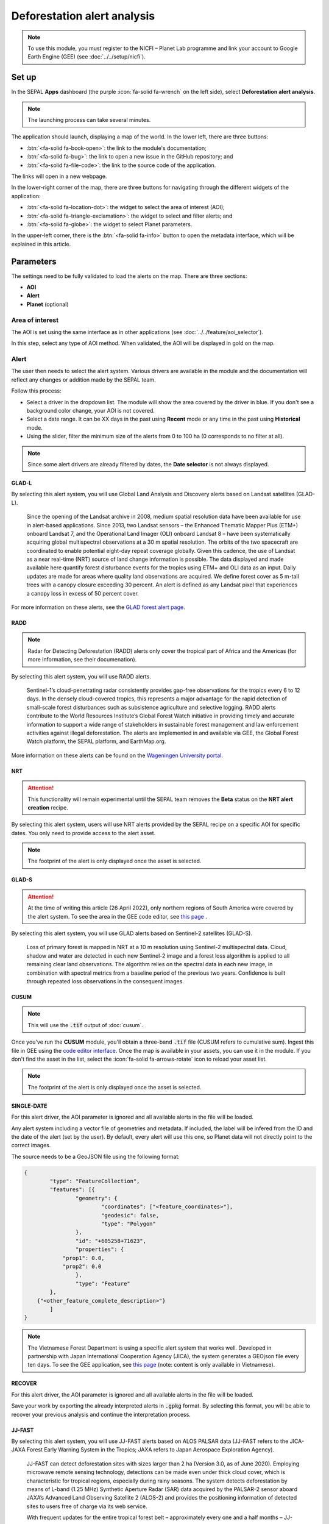 Deforestation alert analysis
============================

.. note::

    To use this module, you must register to the NICFI – Planet Lab programme and link your account to Google Earth Engine (GEE) (see :doc:`../../setup/nicfi`).

Set up
------

In the SEPAL **Apps** dashboard (the purple :icon:`fa-solid fa-wrench` on the left side), select **Deforestation alert analysis**.

.. note::

    The launching process can take several minutes.

.. thumbnail:: https://raw.githubusercontent.com/sepal-contrib/alert_module/master/doc/img/landing.png
    :title: The interface displayed to the end user
    :group: alert-module

The application should launch, displaying a map of the world. In the lower left, there are three buttons:

-   :btn:`<fa-solid fa-book-open>`: the link to the module's documentation;
-   :btn:`<fa-solid fa-bug>`: the link to open a new issue in the GitHub repository; and
-   :btn:`<fa-solid fa-file-code>`: the link to the source code of the application.

The links will open in a new webpage.

In the lower-right corner of the map, there are three buttons for navigating through the different widgets of the application:

-   :btn:`<fa-solid fa-location-dot>`: the widget to select the area of interest (AOI);
-   :btn:`<fa-solid fa-triangle-exclamation>`: the widget to select and filter alerts; and
-   :btn:`<fa-solid fa-globe>`: the widget to select Planet parameters.

In the upper-left corner, there is the :btn:`<fa-solid fa-info>` button to open the metadata interface, which will be explained in this article.

.. thumbnail:: https://raw.githubusercontent.com/sepal-contrib/alert_module/master/doc/img/widgets.png
    :title: Different areas of interaction in the module
    :group: alert-module

Parameters
----------

The settings need to be fully validated to load the alerts on the map. There are three sections:

-   **AOI**
-   **Alert**
-   **Planet** (optional)

Area of interest
^^^^^^^^^^^^^^^^

The AOI is set using the same interface as in other applications (see :doc:`../../feature/aoi_selector`).

In this step, select any type of AOI method. When validated, the AOI will be displayed in gold on the map.

.. thumbnail:: https://raw.githubusercontent.com/sepal-contrib/alert_module/master/doc/img/aoi.png
    :title: The selection of an AOI
    :group: alert-module

Alert
^^^^^

The user then needs to select the alert system. Various drivers are available in the module and the documentation will reflect any changes or addition made by the SEPAL team.

Follow this process:

-   Select a driver in the dropdown list. The module will show the area covered by the driver in blue. If you don't see a background color change, your AOI is not covered.
-   Select a date range. It can be XX days in the past using **Recent** mode or any time in the past using **Historical** mode.
-   Using the slider, filter the minimum size of the alerts from 0 to 100 ha (0 corresponds to no filter at all).

.. note::

    Since some alert drivers are already filtered by dates, the **Date selector** is not always displayed.

.. thumbnail:: https://raw.githubusercontent.com/sepal-contrib/alert_module/master/doc/img/glad_l_settings.png
    :width: 24%
    :title: When selecting the GLAD-L widget
    :group: alert-module

.. thumbnail:: https://raw.githubusercontent.com/sepal-contrib/alert_module/master/doc/img/radd_settings.png
    :width: 24%
    :title: When selecting the RADD widget
    :group: alert-module

.. thumbnail:: https://raw.githubusercontent.com/sepal-contrib/alert_module/master/doc/img/nrt_settings.png
    :width: 24%
    :title: When selecting the NRT widget
    :group: alert-module

.. thumbnail:: https://raw.githubusercontent.com/sepal-contrib/alert_module/master/doc/img/glad_s_settings.png
    :width: 24%
    :title: When selecting the GLAD-S widget
    :group: alert-module

.. thumbnail:: https://raw.githubusercontent.com/sepal-contrib/alert_module/master/doc/img/cusum_settings.png
    :width: 24%
    :title: When selecting the CUSUM widget
    :group: alert-module

.. thumbnail:: https://raw.githubusercontent.com/sepal-contrib/alert_module/master/doc/img/jica_settings.png
    :width: 24%
    :title: When selecting the SINGLE-DATE widget
    :group: alert-module

.. thumbnail:: https://raw.githubusercontent.com/sepal-contrib/alert_module/master/doc/img/recover_settings.png
    :width: 24%
    :title: When selecting The RECOVER widget
    :group: alert-module

GLAD-L
######

By selecting this alert system, you will use Global Land Analysis and Discovery alerts based on Landsat satellites (GLAD-L).

    Since the opening of the Landsat archive in 2008, medium spatial resolution data have been available for use in alert-based applications. Since 2013, two Landsat sensors – the Enhanced Thematic Mapper Plus (ETM+) onboard Landsat 7, and the Operational Land Imager (OLI) onboard Landsat 8 – have been systematically acquiring global multispectral observations at a 30 m spatial resolution. The orbits of the two spacecraft are coordinated to enable potential eight-day repeat coverage globally. Given this cadence, the use of Landsat as a near real-time (NRT) source of land change information is possible. The data displayed and made available here quantify forest disturbance events for the tropics using ETM+ and OLI data as an input. Daily updates are made for areas where quality land observations are acquired. We define forest cover as 5 m-tall trees with a canopy closure exceeding 30 percent. An alert is defined as any Landsat pixel that experiences a canopy loss in excess of 50 percent cover.

For more information on these alerts, see the `GLAD forest alert page <https://glad.umd.edu/dataset/glad-forest-alerts>`__.

RADD
####

.. note::

    Radar for Detecting Deforestation (RADD) alerts only cover the tropical part of Africa and the Americas (for more information, see their documenation).

By selecting this alert system, you will use RADD alerts.

    Sentinel-1’s cloud-penetrating radar consistently provides gap-free observations for the tropics every 6 to 12 days. In the densely cloud-covered tropics, this represents a major advantage for the rapid detection of small-scale forest disturbances such as subsistence agriculture and selective logging. RADD alerts contribute to the World Resources Institute’s Global Forest Watch initiative in providing timely and accurate information to support a wide range of stakeholders in sustainable forest management and law enforcement activities against illegal deforestation. The alerts are implemented in and available via GEE, the Global Forest Watch platform, the SEPAL platform, and EarthMap.org.

More information on these alerts can be found on the `Wageningen University portal <https://www.wur.nl/en/Research-Results/Chair-groups/Environmental-Sciences/Laboratory-of-Geo-information-Science-and-Remote-Sensing/Research/Sensing-measuring/RADD-Forest-Disturbance-Alert.htm>`__.

NRT
###

.. attention::

    This functionality will remain experimental until the SEPAL team removes the **Beta** status on the **NRT alert creation** recipe.

By selecting this alert system, users will use NRT alerts provided by the SEPAL recipe on a specific AOI for specific dates. You only need to provide access to the alert asset.

.. note::

    The footprint of the alert is only displayed once the asset is selected.

GLAD-S
######

.. attention::

    At the time of writing this article (26 April 2022), only northern regions of South America were covered by the alert system. To see the area in the GEE code editor, see `this page <https://code.earthengine.google.com/3b5238d7558dbafec5072838f1bac1e9?hideCode=true>`__ .

By selecting this alert system, you will use GLAD alerts based on Sentinel-2 satellites (GLAD-S).

    Loss of primary forest is mapped in NRT at a 10 m resolution using Sentinel-2 multispectral data. Cloud, shadow and water are detected in each new Sentinel-2 image and a forest loss algorithm is applied to all remaining clear land observations. The algorithm relies on the spectral data in each new image, in combination with spectral metrics from a baseline period of the previous two years. Confidence is built through repeated loss observations in the consequent images.

CUSUM
#####

.. note::

    This will use the :code:`.tif` output of :doc:`cusum`.

Once you've run the **CUSUM** module, you'll obtain a three-band :code:`.tif` file (CUSUM refers to cumulative sum). Ingest this file in GEE using the `code editor interface <https://code.earthengine.google.com/>`__. Once the map is available in your assets, you can use it in the module. If you don't find the asset in the list, select the :icon:`fa-solid fa-arrows-rotate` icon to reload your asset list.

.. note::

    The footprint of the alert is only displayed once the asset is selected.

SINGLE-DATE
###########

For this alert driver, the AOI parameter is ignored and all available alerts in the file will be loaded.

Any alert system including a vector file of geometries and metadata. If included, the label will be infered from the ID and the date of the alert (set by the user). By default, every alert will use this one, so Planet data will not directly point to the correct images.

The source needs to be a GeoJSON file using the following format:

.. code-block:: json

    {
	    "type": "FeatureCollection",
	    "features": [{
		    "geometry": {
			    "coordinates": ["<feature_coordinates>"],
			    "geodesic": false,
			    "type": "Polygon"
		    },
		    "id": "+605258+71623",
		    "properties": {
                "prop1": 0.0,
                "prop2": 0.0
		    },
		    "type": "Feature"
	    },
        {"<other_feature_complete_description>"}
	    ]
    }

.. note::

    The Vietnamese Forest Department is using a specific alert system that works well. Developed in partnership with Japan International Cooperation Agency (JICA), the system generates a GEOjson file every ten days. To see the GEE application, see `this page <http://canhbaomatrung.kiemlam.org.vn>`__ (note: content is only available in Vietnamese).

RECOVER
#######

For this alert driver, the AOI parameter is ignored and all available alerts in the file will be loaded.

Save your work by exporting the already interpreted alerts in :code:`.gpkg` format. By selecting this format, you will be able to recover your previous analysis and continue the interpretation process.

JJ-FAST
#######

By selecting this alert system, you will use JJ-FAST alerts based on ALOS PALSAR data (JJ-FAST refers to the JICA-JAXA Forest Early Warning System in the Tropics; JAXA refers to Japan Aerospace Exploration Agency).

    JJ-FAST can detect deforestation sites with sizes larger than 2 ha (Version 3.0, as of June 2020). Employing microwave remote sensing technology, detections can be made even under thick cloud cover, which is characteristic for tropical regions, especially during rainy seasons. The system detects deforestation by means of L-band (1.25 MHz) Synthetic Aperture Radar (SAR) data acquired by the PALSAR-2 sensor aboard JAXA’s Advanced Land Observing Satellite 2 (ALOS-2) and provides the positioning information of detected sites to users free of charge via its web service.

    With frequent updates for the entire tropical forest belt – approximately every one and a half months – JJ-FAST aims to function as an effective deterrent against illegal deforestation activities when it is utilized for forest monitoring in target countries.

    Government forest authorities of tropical countries with large forest inventories are expected to be the main users of JJ-FAST. Since polygons of detected deforestation cannot only be conveniently viewed online, but also downloaded for further geographic information system (GIS) analysis, local authorities are able to effectively identify illegal activities by comparing JJ-FAST detections with available national land use maps and/or concession maps.

Validation
##########

Once everything is set, select :btn:`select alerts` and the module will start downloading the information from GEE. The module will tile the AOI in smaller chunks to avoid GEE limitation; if you use a large area, downloading can take up to 15 minutes. The alerts are displayed as red shapes on the map. If alerts are found in your AOI, the settings panel will close automatically.

.. thumbnail:: https://raw.githubusercontent.com/sepal-contrib/alert_module/master/doc/img/alerts.png
    :title: The selected alerts displayed on the map
    :group: alert-module

Metadata
--------

Select :btn:`<fa-solid fa-info>` to show the **Metadata** pane, which allows you to validate alerts identified by the driver using Planet VHR (very high-resolution) imagery. The following information about the current alert will be displayed:

-   **Alert ID**: the ID of the alert
-   **Geometry edition**: a button to trigger geometry edition for one single alert
-   **Date**: the identified date of the deforestation event
-   **Surface**: the deforested surface in hectares
-   **Coordinates**: the coordinates of the centre of the alert
-   **Review**: the visual evaluation performed by the user
-   **Comments**: additional comments on the alert

The following subsections of this article will cover the editable fields in the **Metadata** pane.

.. thumbnail:: https://raw.githubusercontent.com/sepal-contrib/alert_module/master/doc/img/metadata.png
    :title: The metadata of the alerts
    :group: alert-module

Alert ID
^^^^^^^^

In the upper section, the list of alerts are ordered by size. To access them, use the blue arrows or select the caret to select one in the dropdown menu. Once an alert is selected (represented now in orange on the map), the **Planet** pane will open itself in the upper-right corner of the map and the information associated with the alert will be displayed.

.. tip::

    To move from one alert to another, click on the map to automatically load the relevant information.

.. thumbnail:: https://raw.githubusercontent.com/sepal-contrib/alert_module/master/doc/img/select_alert.png
    :title: Select an alert in the list to hydrate the alert table
    :group: alert-module

Geometry edition
^^^^^^^^^^^^^^^^

Some drivers perform automatic analysis; sometimes the geometry of the alerts poorly represent what you see in the VHR imagery. By using this module, you can redefine the geometry before exporting your results to perfectly fit the deforested area.

-   Select :btn:`edit geometry` to open the **Editing** interface.
-   Select :btn:`<fa-solid fa-pen-to-square>` to start editing; move the white square to add or remove vertices.
-   To finish, select :btn:`save` to exit editing mode.

.. thumbnail:: https://raw.githubusercontent.com/sepal-contrib/alert_module/master/doc/img/edit.png
    :title: The editing interface
    :group: alert-module

Alternatively:

-   Select :btn:`<fa-solid fa-trash>` to open the deletion interface.
-   Select :btn:`clear all` to remove the edited geometry; the geometry will return to its original state before editing.

.. thumbnail:: https://raw.githubusercontent.com/sepal-contrib/alert_module/master/doc/img/clear.png
    :title: The reset process to cancel edits
    :group: alert-module

Once editing is complete, select the :btn:`finish edition` button in the **Metadata** pane.

Date
^^^^

If the selected driver embeds the dates of the alerts, this field will be already completed with a meaningful date of a deforestation event; if it does not, use the date found in the file title.

Once the deforestation event is identified, update the date value to reflect what you see in the VHR imagery. Click in the field to use the date selector.

Review
^^^^^^

By default, all alerts are set to :code:`unset`. After interpreting Planet imagery, change the value of the radio review to:

- :code:`yes`: the alert is valid, as well as the date
- :code:`no`: the alert is not valid (i.e. no deforestation event)
- :code:`unset`: no review has been performed

Comments
^^^^^^^^

You can fill out this comment section with any aditional information. There are no size limits.

Export
^^^^^^

In the lower portion of the **Metadata** pane, there are three exportation buttons; each one will export the alerts and their reviews in a specific format.

Export as .kml
##############

Export alerts as a :code:`.kml` file, readable with Google Earth. Each alert will use its ID as the label. You can export them at the beginning of the review if you want to use Google Earth in the review process.

Export as .gpkg
###############

Export alerts as a :code:`.gpkg` file, readable by any GIS software. It will embed the geometry and all properties associated with each feature/alert (including the original geometry). This file can be used to save progress and reused as an input of the process.

Export as .csv
##############

Export alerts as a :code:`.csv` file. The properties of each alert are kept; the file represents each feature using the coordinates (latitude/longitude) of the centre of each alert.

Planet imagery
--------------

To interprete the validity of the alert, this module is based on NICFI – Planet imagery.

Parameters
^^^^^^^^^^

.. note::

    This is optional. If nothing is set, the module will use Planet NICFI Level 1 data (monthly mosaics). If you have NICFI Level 2 access, providing your API key will grant you access to daily imagery.

Select :btn:`<fa-solid fa-globe>` to access the **Planet API** interface. In this pane, you can connect to your Planet profile using your credentials or your password.

-   Select credential mode (between **Credentials" and **API key**)
-   Set and validate your credentials

If the icon is green, you are connected.

Select :btn:`NICFI` to see the details of subscriptions available with your profile. If Level 2 data are accessible, you will be granted access to daily imagery for the reviewing steps.

.. thumbnail:: https://raw.githubusercontent.com/sepal-contrib/alert_module/master/doc/img/level0.png
    :width: 32%
    :title: Level 0 subscription to Planet imagery
    :group: alert-module

.. thumbnail:: https://raw.githubusercontent.com/sepal-contrib/alert_module/master/doc/img/level1.png
    :width: 32%
    :title: Level 1 subscription to Planet imagery
    :group: alert-module

.. thumbnail:: https://raw.githubusercontent.com/sepal-contrib/alert_module/master/doc/img/level2.png
    :width: 32%
    :title: Level 2 subscription to Planet imagery
    :group: alert-module

Advanced parameters
^^^^^^^^^^^^^^^^^^^

Once validated, you'll be able to modify **Planet advanced parameters**. These parameters are used to request images to Planet; some default parameters have been set, but making changes may improve the readability of the image.

-   **Number of images**: Maximum number of images to display on the map (defaults to six).
-   **Day before**: Number of the previous day that the interface can search for images; useful when there is a lot of cloud coverage (defaults to one).
-   **Day after**: Number of the previous day that the interface can search for images; useful when there is a lot of cloud coverage (defaults to one).
-   **Cloud coverage**: The requested maximum cloud coverage of the images (defaults to 20 percent).

.. thumbnail:: https://raw.githubusercontent.com/sepal-contrib/alert_module/master/doc/img/planet_settings.png
    :title: Planet settings
    :group: alert-module

Level 1 (monthly)
^^^^^^^^^^^^^^^^^

Level 1 data are monthly mosaics. When an alert is selected, the module will load the closest month from the observation date. The user can then use the **Planet navigator** to change the displayed image.

Select :btn:`<fa-solid fa-palette>` to change the color of the images from CIR to RGB. The user can select the monthly mosaic directly from the dropdown menu or use the navigation buttons. The :btn:`<fa-solid fa-chevron-left>` and :btn:`<fa-solid fa-chevron-right>` buttons will move one month into the past and future. The :btn:`<fa-solid fa-circle>` will set on the closest date from the observation date.

.. thumbnail:: https://raw.githubusercontent.com/sepal-contrib/alert_module/master/doc/img/planet_monthly_rgb.png
    :width: 49%
    :title: Planet monthly mosaic displayed in RGB
    :group: alert-module

Level 2 (daily)
^^^^^^^^^^^^^^^

.. note::

    This option is only available for users that have NICFI Level 2 access.

Level 2 data are daily imagery. When an alert is selected, the module will load the closest day from the observation date and display images using the advanced parameters provided by the user.

.. tip::

    Since multiple images are displayed at once, don't hesitate to play with the **Layer** control to hide and show different scenes.

Navigate through the images using the buttons in the **Planet navigator**. Use :btn:`<fa-solid fa-chevron-left>` and :btn:`<fa-solid fa-chevron-right>` to move one day at a time into the past or future. Use :btn:`<fa-solid fa-chevron-left>` and :btn:`<fa-solid fa-chevron-right>` to move one month at a time into the past or future). The :btn:`<fa-solid fa-circle>` button will set the closest date from the observation date.

.. thumbnail:: https://raw.githubusercontent.com/sepal-contrib/alert_module/master/doc/img/planet_daily.png
    :title: Planet daily mosaic displayed in CIR
    :group: alert-module